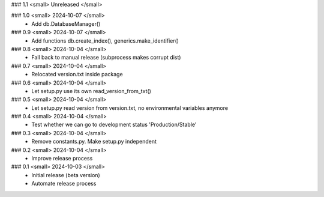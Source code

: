 ### 1.1 <small> Unreleased </small>

### 1.0 <small> 2024-10-07 </small>
 - Add db.DatabaseManager()

### 0.9 <small> 2024-10-07 </small>
 - Add functions db.create_index(), generics.make_identifier()

### 0.8 <small> 2024-10-04 </small>
 - Fall back to manual release (subprocess makes corrupt dist)

### 0.7 <small> 2024-10-04 </small>
 - Relocated version.txt inside package

### 0.6 <small> 2024-10-04 </small>
 - Let setup.py use its own read_version_from_txt()

### 0.5 <small> 2024-10-04 </small>
 - Let setup.py read version from version.txt, no environmental variables anymore

### 0.4 <small> 2024-10-04 </small>
 - Test whether we can go to development status 'Production/Stable'

### 0.3 <small> 2024-10-04 </small>
 - Remove constants.py. Make setup.py independent

### 0.2 <small> 2024-10-04 </small>
 - Improve release process

### 0.1 <small> 2024-10-03 </small>
 - Initial release (beta version)
 - Automate release process
